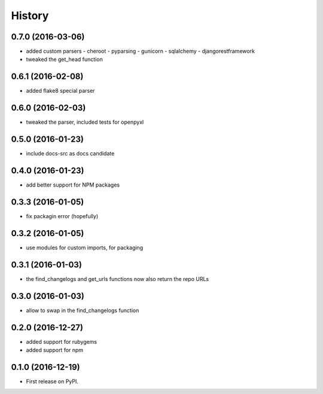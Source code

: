 =======
History
=======

0.7.0 (2016-03-06)
------------------

* added custom parsers
  - cheroot
  - pyparsing
  - gunicorn
  - sqlalchemy
  - djangorestframework
* tweaked the get_head function

0.6.1 (2016-02-08)
------------------

* added flake8 special parser

0.6.0 (2016-02-03)
------------------

* tweaked the parser, included tests for openpyxl

0.5.0 (2016-01-23)
------------------

* include docs-src as docs candidate

0.4.0 (2016-01-23)
------------------

* add better support for NPM packages

0.3.3 (2016-01-05)
------------------

* fix packagin error (hopefully)

0.3.2 (2016-01-05)
------------------

* use modules for custom imports, for packaging

0.3.1 (2016-01-03)
------------------

* the find_changelogs and get_urls functions now also return the repo URLs

0.3.0 (2016-01-03)
------------------

* allow to swap in the find_changelogs function

0.2.0 (2016-12-27)
------------------

* added support for rubygems
* added support for npm

0.1.0 (2016-12-19)
------------------

* First release on PyPI.
